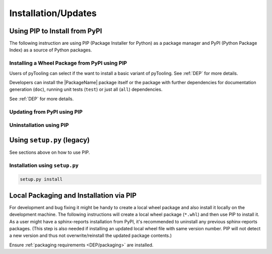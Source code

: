 .. _INSTALL:

Installation/Updates
####################

.. _INSTALL/pip:

Using PIP to Install from PyPI
******************************

The following instruction are using PIP (Package Installer for Python) as a package manager and PyPI (Python Package
Index) as a source of Python packages.


.. _INSTALL/pip/install:

Installing a Wheel Package from PyPI using PIP
==============================================

Users of pyTooling can select if the want to install a basic variant of pyTooling. See :ref:`DEP` for more
details.

.. tab-set::

   .. tab-item:: Linux/macOS
      :sync: Linux

      .. code-block:: bash

         # Basic sphinx-reports package
         pip3 install pyVHDLModel

   .. tab-item:: Windows
      :sync: Windows

      .. code-block:: powershell

         # Basic sphinx-reports package
         pip install pyVHDLModel

Developers can install the |PackageName| package itself or the package with further dependencies for documentation
generation (``doc``), running unit tests (``test``) or just all (``all``) dependencies.

See :ref:`DEP` for more details.

.. tab-set::

   .. tab-item:: Linux/macOS
      :sync: Linux

      .. tab-set::

         .. tab-item:: With Documentation Dependencies
           :sync: Doc

            .. code-block:: bash

               # Install with dependencies to generate documentation
               pip3 install pyVHDLModel[doc]

         .. tab-item:: With Unit Testing Dependencies
           :sync: Unit

            .. code-block:: bash

               # Install with dependencies to run unit tests
               pip3 install pyVHDLModel[test]

         .. tab-item:: All Developer Dependencies
           :sync: All

            .. code-block:: bash

               # Install with all developer dependencies
               pip install pyVHDLModel[all]

   .. tab-item:: Windows
      :sync: Windows

      .. tab-set::

         .. tab-item:: With Documentation Dependencies
           :sync: Doc

            .. code-block:: powershell

               # Install with dependencies to generate documentation
               pip install pyVHDLModel[doc]

         .. tab-item:: With Unit Testing Dependencies
           :sync: Unit

            .. code-block:: powershell

               # Install with dependencies to run unit tests
               pip install pyVHDLModel[test]

         .. tab-item:: All Developer Dependencies
           :sync: All

            .. code-block:: powershell

               # Install with all developer dependencies
               pip install pyVHDLModel[all]


.. _INSTALL/pip/update:

Updating from PyPI using PIP
============================

.. tab-set::

   .. tab-item:: Linux/macOS
      :sync: Linux

      .. code-block:: bash

         pip install -U pyVHDLModel

   .. tab-item:: Windows
      :sync: Windows

      .. code-block:: powershell

         pip3 install -U pyVHDLModel


.. _INSTALL/pip/uninstall:

Uninstallation using PIP
========================

.. tab-set::

   .. tab-item:: Linux/macOS
      :sync: Linux

      .. code-block:: bash

         pip uninstall pyVHDLModel

   .. tab-item:: Windows
      :sync: Windows

      .. code-block:: powershell

         pip3 uninstall pyVHDLModel


.. _INSTALL/setup:

Using ``setup.py`` (legacy)
***************************

See sections above on how to use PIP.

Installation using ``setup.py``
===============================

.. code-block:: bash

   setup.py install


.. _INSTALL/building:

Local Packaging and Installation via PIP
****************************************

For development and bug fixing it might be handy to create a local wheel package and also install it locally on the
development machine. The following instructions will create a local wheel package (``*.whl``) and then use PIP to
install it. As a user might have a sphinx-reports installation from PyPI, it's recommended to uninstall any previous
sphinx-reports packages. (This step is also needed if installing an updated local wheel file with same version number. PIP
will not detect a new version and thus not overwrite/reinstall the updated package contents.)

Ensure :ref:`packaging requirements <DEP/packaging>` are installed.

.. tab-set::

   .. tab-item:: Linux/macOS
      :sync: Linux

      .. code-block:: bash

         cd <sphinx-reports>

         # Package the code in a wheel (*.whl)
         python -m build --wheel

         # Uninstall the old package
         python -m pip uninstall -y pyVHDLModel

         # Install from wheel
         python -m pip install ./dist/pyVHDLModel-0.29.1-py3-none-any.whl

   .. tab-item:: Windows
      :sync: Windows

      .. code-block:: powershell

         cd <sphinx-reports>

         # Package the code in a wheel (*.whl)
         py -m build --wheel

         # Uninstall the old package
         py -m pip uninstall -y pyVHDLModel

         # Install from wheel
         py -m pip install .\dist\pyVHDLModel-0.29.1-py3-none-any.whl
